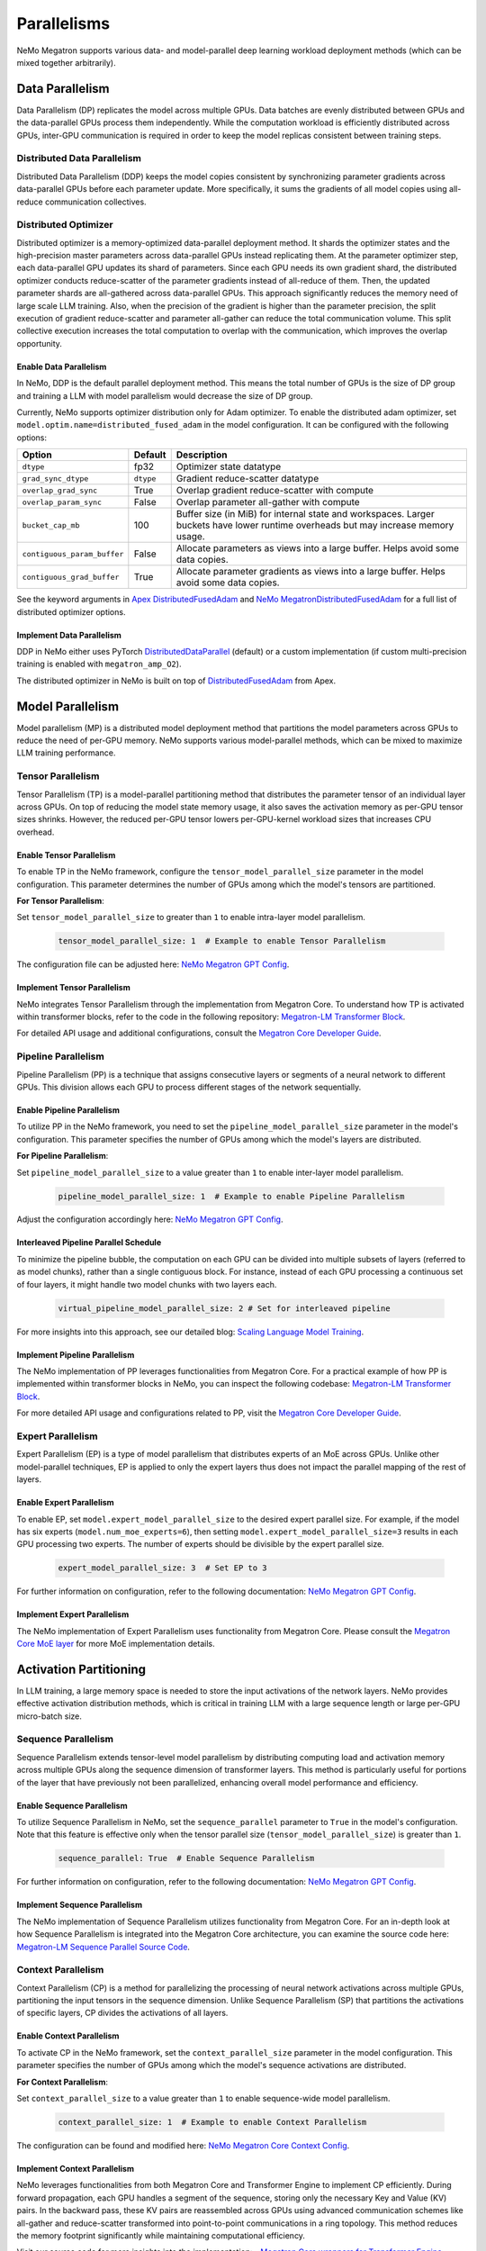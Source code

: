 .. _parallelisms:

Parallelisms
============

NeMo Megatron supports various data- and model-parallel deep learning workload deployment methods (which can be mixed together arbitrarily).

Data Parallelism
----------------

Data Parallelism (DP) replicates the model across multiple GPUs.
Data batches are evenly distributed between GPUs and the data-parallel GPUs process them independently.
While the computation workload is efficiently distributed across GPUs, inter-GPU communication is required in order to keep the model replicas consistent between training steps.

Distributed Data Parallelism
^^^^^^^^^^^^^^^^^^^^^^^^^^^^

Distributed Data Parallelism (DDP) keeps the model copies consistent by synchronizing parameter gradients across data-parallel GPUs before each parameter update.
More specifically, it sums the gradients of all model copies using all-reduce communication collectives.

.. image:: ../nlp/nemo_megatron/images/ddp.gif
    :align: center
    :width: 800px
    :alt: Distributed Data Parallel

Distributed Optimizer
^^^^^^^^^^^^^^^^^^^^^

Distributed optimizer is a memory-optimized data-parallel deployment method.
It shards the optimizer states and the high-precision master parameters across data-parallel GPUs instead replicating them.
At the parameter optimizer step, each data-parallel GPU updates its shard of parameters.
Since each GPU needs its own gradient shard, the distributed optimizer conducts reduce-scatter of the parameter gradients instead of all-reduce of them.
Then, the updated parameter shards are all-gathered across data-parallel GPUs.
This approach significantly reduces the memory need of large scale LLM training.
Also, when the precision of the gradient is higher than the parameter precision, the split execution of gradient reduce-scatter and parameter all-gather can reduce the total communication volume.
This split collective execution increases the total computation to overlap with the communication, which improves the overlap opportunity.

Enable Data Parallelism
~~~~~~~~~~~~~~~~~~~~~~~

In NeMo, DDP is the default parallel deployment method.
This means the total number of GPUs is the size of DP group and training a LLM with model parallelism would decrease the size of DP group.

Currently, NeMo supports optimizer distribution only for Adam optimizer.
To enable the distributed adam optimizer, set
``model.optim.name=distributed_fused_adam`` in the model
configuration. It can be configured with the following options:

===========================  =========  ==================================================================================================================================
Option                       Default    Description
===========================  =========  ==================================================================================================================================
``dtype``                    fp32       Optimizer state datatype
``grad_sync_dtype``          ``dtype``  Gradient reduce-scatter datatype
``overlap_grad_sync``        True       Overlap gradient reduce-scatter with compute
``overlap_param_sync``       False      Overlap parameter all-gather with compute
``bucket_cap_mb``            100        Buffer size (in MiB) for internal state and workspaces. Larger buckets have lower runtime overheads but may increase memory usage.
``contiguous_param_buffer``  False      Allocate parameters as views into a large buffer. Helps avoid some data copies.
``contiguous_grad_buffer``   True       Allocate parameter gradients as views into a large buffer. Helps avoid some data copies.
===========================  =========  ==================================================================================================================================

See the keyword arguments in `Apex DistributedFusedAdam <https://github.com/NVIDIA/apex/blob/master/apex/contrib/optimizers/distributed_fused_adam.py>`_ and `NeMo MegatronDistributedFusedAdam <https://github.com/NVIDIA/NeMo/blob/main/nemo/core/optim/distributed_adam.py>`_ for a full list of distributed optimizer options.

Implement Data Parallelism
~~~~~~~~~~~~~~~~~~~~~~~~~~

DDP in NeMo either uses PyTorch
`DistributedDataParallel <https://pytorch.org/docs/stable/generated/torch.nn.parallel.DistributedDataParallel.html>`_
(default) or a custom implementation (if custom multi-precision
training is enabled with ``megatron_amp_O2``).

The distributed optimizer in NeMo is built on top of
`DistributedFusedAdam <https://github.com/NVIDIA/apex/blob/master/apex/contrib/optimizers/distributed_fused_adam.py>`_
from Apex.

Model Parallelism
-----------------

Model parallelism (MP) is a distributed model deployment method that partitions the model parameters across GPUs to reduce the need of per-GPU memory.
NeMo supports various model-parallel methods, which can be mixed to maximize LLM training performance.

Tensor Parallelism
^^^^^^^^^^^^^^^^^^

Tensor Parallelism (TP) is a model-parallel partitioning method that distributes the parameter tensor of an individual layer across GPUs.
On top of reducing the model state memory usage, it also saves the activation memory as per-GPU tensor sizes shrinks.
However, the reduced per-GPU tensor lowers per-GPU-kernel workload sizes that increases CPU overhead.

.. image:: ../nlp/nemo_megatron/images/tp.gif
    :align: center
    :width: 800px
    :alt: Tensor Parallel

Enable Tensor Parallelism
~~~~~~~~~~~~~~~~~~~~~~~~~

To enable TP in the NeMo framework, configure the ``tensor_model_parallel_size`` parameter in the model configuration. This parameter determines the number of GPUs among which the model's tensors are partitioned.

**For Tensor Parallelism**:

Set ``tensor_model_parallel_size`` to greater than ``1`` to enable intra-layer model parallelism.

   .. code-block:: yaml

       tensor_model_parallel_size: 1  # Example to enable Tensor Parallelism

The configuration file can be adjusted here: `NeMo Megatron GPT Config <https://github.com/NVIDIA/NeMo/blob/main/examples/nlp/language_modeling/conf/megatron_gpt_config.yaml#L65>`_.

Implement Tensor Parallelism
~~~~~~~~~~~~~~~~~~~~~~~~~~~~

NeMo integrates Tensor Parallelism through the implementation from Megatron Core. To understand how TP is activated within transformer blocks, refer to the code in the following repository: `Megatron-LM Transformer Block <https://github.com/NVIDIA/Megatron-LM/blob/main/megatron/core/transformer/transformer_block.py>`_.

For detailed API usage and additional configurations, consult the `Megatron Core Developer Guide <https://docs.nvidia.com/Megatron-Core/developer-guide/latest/api-guide/tensor_parallel.html>`_.

Pipeline Parallelism
^^^^^^^^^^^^^^^^^^^^

Pipeline Parallelism (PP) is a technique that assigns consecutive layers or segments of a neural network to different GPUs. This division allows each GPU to process different stages of the network sequentially.

.. image:: ../nlp/nemo_megatron/images/pp.gif
    :align: center
    :width: 800px
    :alt: Pipeline Parallel


Enable Pipeline Parallelism
~~~~~~~~~~~~~~~~~~~~~~~~~~~

To utilize PP in the NeMo framework, you need to set the ``pipeline_model_parallel_size`` parameter in the model's configuration. This parameter specifies the number of GPUs among which the model's layers are distributed.

**For Pipeline Parallelism**:

Set ``pipeline_model_parallel_size`` to a value greater than ``1`` to enable inter-layer model parallelism.

   .. code-block:: yaml

       pipeline_model_parallel_size: 1  # Example to enable Pipeline Parallelism

Adjust the configuration accordingly here: `NeMo Megatron GPT Config <https://github.com/NVIDIA/NeMo/blob/main/examples/nlp/language_modeling/conf/megatron_gpt_config.yaml#L66>`_.

Interleaved Pipeline Parallel Schedule
~~~~~~~~~~~~~~~~~~~~~~~~~~~~~~~~~~~~~~

To minimize the pipeline bubble, the computation on each GPU can be divided into multiple subsets of layers (referred to as model chunks), rather than a single contiguous block. For instance, instead of each GPU processing a continuous set of four layers, it might handle two model chunks with two layers each.

   .. code-block:: yaml

       virtual_pipeline_model_parallel_size: 2 # Set for interleaved pipeline

For more insights into this approach, see our detailed blog: `Scaling Language Model Training <https://developer.nvidia.com/blog/scaling-language-model-training-to-a-trillion-parameters-using-megatron/#pipeline_parallelism>`_.

Implement Pipeline Parallelism
~~~~~~~~~~~~~~~~~~~~~~~~~~~~~~

The NeMo implementation of PP leverages functionalities from Megatron Core. For a practical example of how PP is implemented within transformer blocks in NeMo, you can inspect the following codebase: `Megatron-LM Transformer Block <https://github.com/NVIDIA/Megatron-LM/blob/main/megatron/core/transformer/transformer_block.py>`_.

For more detailed API usage and configurations related to PP, visit the `Megatron Core Developer Guide <https://docs.nvidia.com/Megatron-Core/developer-guide/latest/api-guide/tensor_parallel.html>`_.

Expert Parallelism
^^^^^^^^^^^^^^^^^^
Expert Parallelism (EP) is a type of model parallelism that distributes experts of an MoE across GPUs.
Unlike other model-parallel techniques, EP is applied to only the expert layers thus does not impact the parallel mapping of the rest of layers.

.. image:: ../nlp/nemo_megatron/images/ep.png
    :align: center
    :width: 800px
    :alt: Expert Parallelism

Enable Expert Parallelism
~~~~~~~~~~~~~~~~~~~~~~~~~

To enable EP, set ``model.expert_model_parallel_size`` to the desired expert parallel size. For example, if the model has six experts (``model.num_moe_experts=6``), then setting ``model.expert_model_parallel_size=3`` results in each GPU processing two experts. The number of experts should be divisible by the expert parallel size.

   .. code-block:: yaml

       expert_model_parallel_size: 3  # Set EP to 3

For further information on configuration, refer to the following documentation: `NeMo Megatron GPT Config <https://github.com/NVIDIA/NeMo/blob/main/examples/nlp/language_modeling/conf/megatron_gpt_config.yaml#L68>`_.


Implement Expert Parallelism
~~~~~~~~~~~~~~~~~~~~~~~~~~~~

The NeMo implementation of Expert Parallelism uses functionality from Megatron Core. Please consult the `Megatron Core MoE layer <https://github.com/NVIDIA/Megatron-LM/blob/e2ec14ab5690fead7e33760b0f8fb20c83b4fd1f/megatron/core/transformer/moe/moe_layer.py#L29>`_ for more MoE implementation details.


Activation Partitioning
-----------------------

In LLM training, a large memory space is needed to store the input activations of the network layers.
NeMo provides effective activation distribution methods, which is critical in training LLM with a large sequence length or large per-GPU micro-batch size.

Sequence Parallelism
^^^^^^^^^^^^^^^^^^^^

Sequence Parallelism extends tensor-level model parallelism by distributing computing load and activation memory across multiple GPUs along the sequence dimension of transformer layers. This method is particularly useful for portions of the layer that have previously not been parallelized, enhancing overall model performance and efficiency.

.. image:: ../nlp/nemo_megatron/images/sp.gif
    :align: center
    :width: 800px
    :alt: Sequence Parallel

Enable Sequence Parallelism
~~~~~~~~~~~~~~~~~~~~~~~~~~~

To utilize Sequence Parallelism in NeMo, set the ``sequence_parallel`` parameter to ``True`` in the model's configuration. Note that this feature is effective only when the tensor parallel size (``tensor_model_parallel_size``) is greater than ``1``.

   .. code-block:: yaml

       sequence_parallel: True  # Enable Sequence Parallelism

For further information on configuration, refer to the following documentation: `NeMo Megatron GPT Config <https://github.com/NVIDIA/NeMo/blob/main/examples/nlp/language_modeling/conf/megatron_gpt_config.yaml#L66>`_.

Implement Sequence Parallelism
~~~~~~~~~~~~~~~~~~~~~~~~~~~~~~

The NeMo implementation of Sequence Parallelism utilizes functionality from Megatron Core. For an in-depth look at how Sequence Parallelism is integrated into the Megatron Core architecture, you can examine the source code here: `Megatron-LM Sequence Parallel Source Code <https://github.com/NVIDIA/Megatron-LM/blob/main/megatron/core/tensor_parallel/layers.py>`_.

Context Parallelism
^^^^^^^^^^^^^^^^^^^

Context Parallelism (CP) is a method for parallelizing the processing of neural network activations across multiple GPUs, partitioning the input tensors in the sequence dimension.
Unlike Sequence Parallelism (SP) that partitions the activations of specific layers, CP divides the activations of all layers.

Enable Context Parallelism
~~~~~~~~~~~~~~~~~~~~~~~~~~

To activate CP in the NeMo framework, set the ``context_parallel_size`` parameter in the model configuration. This parameter specifies the number of GPUs among which the model's sequence activations are distributed.

**For Context Parallelism**:

Set ``context_parallel_size`` to a value greater than ``1`` to enable sequence-wide model parallelism.

   .. code-block:: yaml

       context_parallel_size: 1  # Example to enable Context Parallelism

The configuration can be found and modified here: `NeMo Megatron Core Context Config <https://docs.nvidia.com/Megatron-Core/developer-guide/latest/api-guide/context_parallel.html>`_.

Implement Context Parallelism
~~~~~~~~~~~~~~~~~~~~~~~~~~~~~

NeMo leverages functionalities from both Megatron Core and Transformer Engine to implement CP efficiently. During forward propagation, each GPU handles a segment of the sequence, storing only the necessary Key and Value (KV) pairs. In the backward pass, these KV pairs are reassembled across GPUs using advanced communication schemes like all-gather and reduce-scatter transformed into point-to-point communications in a ring topology. This method reduces the memory footprint significantly while maintaining computational efficiency.

Visit our source code for more insights into the implementation:
- `Megatron Core wrappers for Transformer Engine <https://github.com/NVIDIA/Megatron-LM/blob/main/megatron/core/transformer/custom_layers/transformer_engine.py>`_
- `Transformer Engine attention modules <https://github.com/NVIDIA/TransformerEngine/blob/main/transformer_engine/pytorch/attention.py>`_


Parallelism nomenclature
^^^^^^^^^^^^^^^^^^^^^^^^

The following figure illustrates some terms that you may encounter in the NeMo Megatron codebase.

.. image:: ../nlp/nemo_megatron/images/pnom.gif
    :align: center
    :width: 800px
    :alt: Parallelism nomenclature
